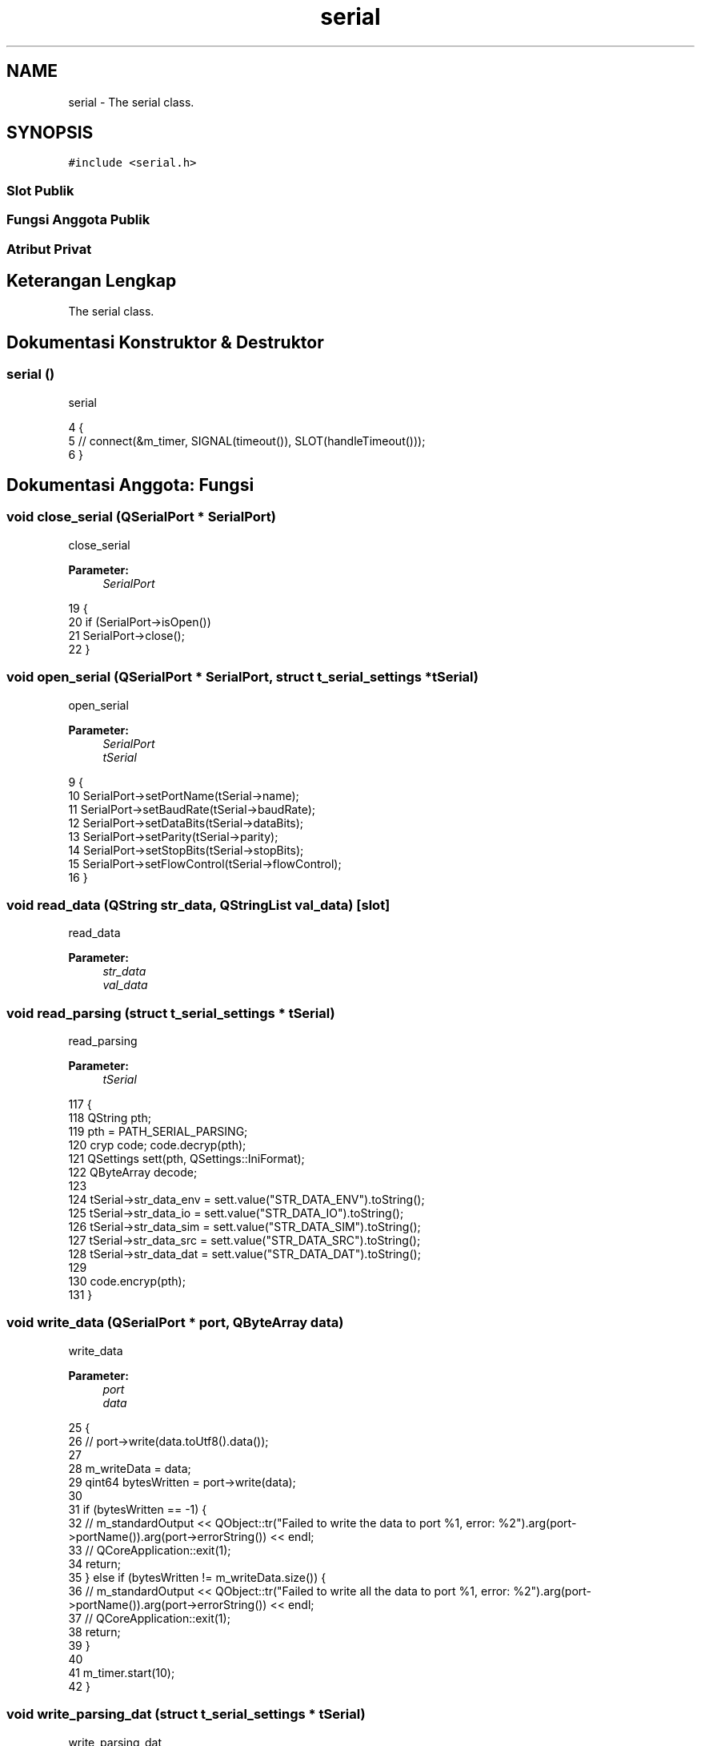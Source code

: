 .TH "serial" 3 "Rabu 8 Februari 2017" "Version 1.0.2-4" "Sarasvati" \" -*- nroff -*-
.ad l
.nh
.SH NAME
serial \- The serial class\&.  

.SH SYNOPSIS
.br
.PP
.PP
\fC#include <serial\&.h>\fP
.SS "Slot Publik"
.SS "Fungsi Anggota Publik"
.SS "Atribut Privat"
.SH "Keterangan Lengkap"
.PP 
The serial class\&. 
.SH "Dokumentasi Konstruktor & Destruktor"
.PP 
.SS "\fBserial\fP ()"

.PP
serial 
.PP
.nf
4 {
5 //    connect(&m_timer, SIGNAL(timeout()), SLOT(handleTimeout()));
6 }
.fi
.SH "Dokumentasi Anggota: Fungsi"
.PP 
.SS "void close_serial (QSerialPort * SerialPort)"

.PP
close_serial 
.PP
\fBParameter:\fP
.RS 4
\fISerialPort\fP 
.RE
.PP

.PP
.nf
19 {
20     if (SerialPort->isOpen())
21         SerialPort->close();
22 }
.fi
.SS "void open_serial (QSerialPort * SerialPort, struct \fBt_serial_settings\fP * tSerial)"

.PP
open_serial 
.PP
\fBParameter:\fP
.RS 4
\fISerialPort\fP 
.br
\fItSerial\fP 
.RE
.PP

.PP
.nf
9 {
10     SerialPort->setPortName(tSerial->name);
11     SerialPort->setBaudRate(tSerial->baudRate);
12     SerialPort->setDataBits(tSerial->dataBits);
13     SerialPort->setParity(tSerial->parity);
14     SerialPort->setStopBits(tSerial->stopBits);
15     SerialPort->setFlowControl(tSerial->flowControl);
16 }
.fi
.SS "void read_data (QString str_data, QStringList val_data)\fC [slot]\fP"

.PP
read_data 
.PP
\fBParameter:\fP
.RS 4
\fIstr_data\fP 
.br
\fIval_data\fP 
.RE
.PP

.SS "void read_parsing (struct \fBt_serial_settings\fP * tSerial)"

.PP
read_parsing 
.PP
\fBParameter:\fP
.RS 4
\fItSerial\fP 
.RE
.PP

.PP
.nf
117 {
118     QString pth;
119     pth = PATH_SERIAL_PARSING;
120     cryp code; code\&.decryp(pth);
121     QSettings sett(pth, QSettings::IniFormat);
122     QByteArray decode;
123 
124     tSerial->str_data_env = sett\&.value("STR_DATA_ENV")\&.toString();
125     tSerial->str_data_io = sett\&.value("STR_DATA_IO")\&.toString();
126     tSerial->str_data_sim = sett\&.value("STR_DATA_SIM")\&.toString();
127     tSerial->str_data_src = sett\&.value("STR_DATA_SRC")\&.toString();
128     tSerial->str_data_dat = sett\&.value("STR_DATA_DAT")\&.toString();
129 
130     code\&.encryp(pth);
131 }
.fi
.SS "void write_data (QSerialPort * port, QByteArray data)"

.PP
write_data 
.PP
\fBParameter:\fP
.RS 4
\fIport\fP 
.br
\fIdata\fP 
.RE
.PP

.PP
.nf
25 {
26 //    port->write(data\&.toUtf8()\&.data());
27 
28     m_writeData = data;
29     qint64 bytesWritten = port->write(data);
30 
31     if (bytesWritten == -1) {
32 //        m_standardOutput << QObject::tr("Failed to write the data to port %1, error: %2")\&.arg(port->portName())\&.arg(port->errorString()) << endl;
33 //        QCoreApplication::exit(1);
34         return;
35     } else if (bytesWritten != m_writeData\&.size()) {
36 //        m_standardOutput << QObject::tr("Failed to write all the data to port %1, error: %2")\&.arg(port->portName())\&.arg(port->errorString()) << endl;
37 //        QCoreApplication::exit(1);
38         return;
39     }
40 
41     m_timer\&.start(10);
42 }
.fi
.SS "void write_parsing_dat (struct \fBt_serial_settings\fP * tSerial)"

.PP
write_parsing_dat 
.PP
\fBParameter:\fP
.RS 4
\fItSerial\fP 
.RE
.PP

.PP
.nf
108 {
109     QString pth;
110     pth = PATH_SERIAL_PARSING;
111     QSettings sett(pth, QSettings::IniFormat);
112 
113     sett\&.setValue("STR_DATA_DAT", tSerial->str_data_dat);
114 }
.fi
.SS "void write_parsing_env (struct \fBt_serial_settings\fP * tSerial)"

.PP
write_parsing_env 
.PP
\fBParameter:\fP
.RS 4
\fItSerial\fP 
.RE
.PP

.PP
.nf
72 {
73     QString pth;
74     pth = PATH_SERIAL_PARSING;
75     QSettings sett(pth, QSettings::IniFormat);
76 
77     sett\&.setValue("STR_DATA_ENV", tSerial->str_data_env);
78 }
.fi
.SS "void write_parsing_io (struct \fBt_serial_settings\fP * tSerial)"

.PP
write_parsing_io 
.PP
\fBParameter:\fP
.RS 4
\fItSerial\fP 
.RE
.PP

.PP
.nf
81 {
82     QString pth;
83     pth = PATH_SERIAL_PARSING;
84     QSettings sett(pth, QSettings::IniFormat);
85 
86     sett\&.setValue("STR_DATA_IO", tSerial->str_data_io);
87 }
.fi
.SS "void write_parsing_sim (struct \fBt_serial_settings\fP * tSerial)"

.PP
write_parsing_sim 
.PP
\fBParameter:\fP
.RS 4
\fItSerial\fP 
.RE
.PP

.PP
.nf
90 {
91     QString pth;
92     pth = PATH_SERIAL_PARSING;
93     QSettings sett(pth, QSettings::IniFormat);
94 
95     sett\&.setValue("STR_DATA_SIM", tSerial->str_data_sim);
96 }
.fi
.SS "void write_parsing_src (struct \fBt_serial_settings\fP * tSerial)"

.PP
write_parsing_src 
.PP
\fBParameter:\fP
.RS 4
\fItSerial\fP 
.RE
.PP

.PP
.nf
99 {
100     QString pth;
101     pth = PATH_SERIAL_PARSING;
102     QSettings sett(pth, QSettings::IniFormat);
103 
104     sett\&.setValue("STR_DATA_SRC", tSerial->str_data_src);
105 }
.fi
.SH "Dokumentasi Variabel"
.PP 
.SS "qint64 m_bytesWritten\fC [private]\fP"

.PP
m_bytesWritten 
.SS "QTextStream m_standardOutput\fC [private]\fP"

.PP
m_standardOutput 
.SS "QTimer m_timer\fC [private]\fP"

.PP
m_timer 
.SS "QByteArray m_writeData\fC [private]\fP"

.PP
m_writeData 

.SH "Penulis"
.PP 
Dibangkitkan secara otomatis oleh Doxygen untuk Sarasvati dari kode sumber\&.
